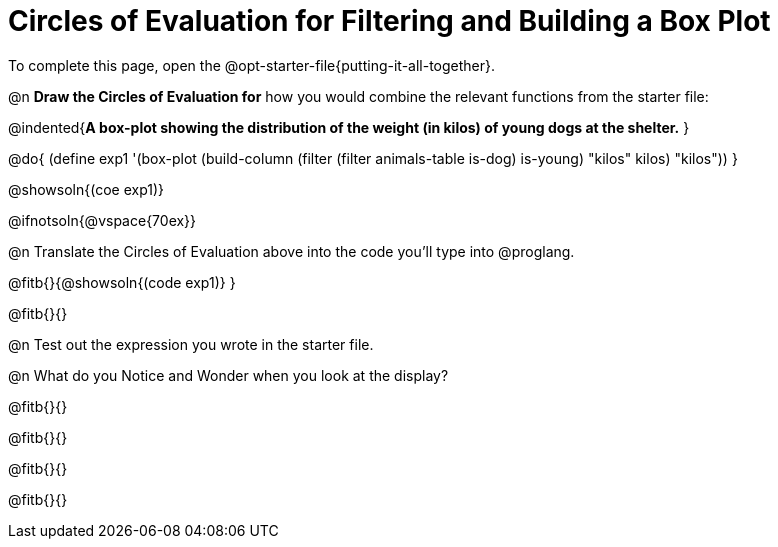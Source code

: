 = Circles of Evaluation for Filtering and Building a Box Plot


[.linkInstructions]
To complete this page, open the @opt-starter-file{putting-it-all-together}.

@n **Draw the Circles of Evaluation for** how you would combine the relevant functions from the starter file:

@indented{**A box-plot showing the distribution of the weight (in kilos) of young dogs at the shelter.**
}

@do{
(define exp1 '(box-plot (build-column (filter (filter animals-table is-dog) is-young) "kilos" kilos) "kilos"))
}

@showsoln{(coe exp1)}

@ifnotsoln{@vspace{70ex}}

@n Translate the Circles of Evaluation above into the code you'll type into @proglang.

@fitb{}{@showsoln{(code exp1)}
}

@fitb{}{}

@n Test out the expression you wrote in the starter file.

@n What do you Notice and Wonder when you look at the display?

@fitb{}{}

@fitb{}{} 

@fitb{}{}

@fitb{}{} 